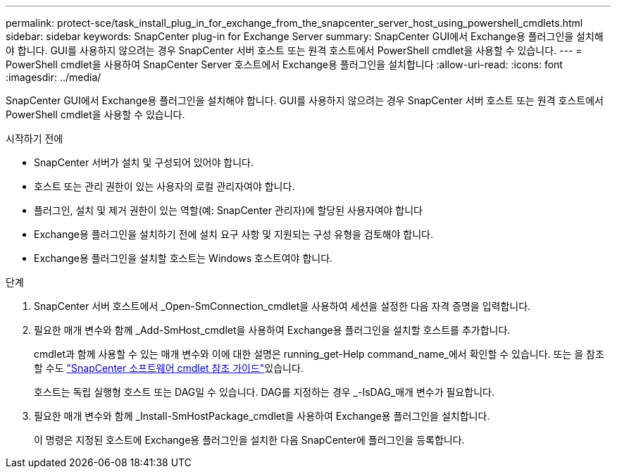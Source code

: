 ---
permalink: protect-sce/task_install_plug_in_for_exchange_from_the_snapcenter_server_host_using_powershell_cmdlets.html 
sidebar: sidebar 
keywords: SnapCenter plug-in for Exchange Server 
summary: SnapCenter GUI에서 Exchange용 플러그인을 설치해야 합니다. GUI를 사용하지 않으려는 경우 SnapCenter 서버 호스트 또는 원격 호스트에서 PowerShell cmdlet을 사용할 수 있습니다. 
---
= PowerShell cmdlet을 사용하여 SnapCenter Server 호스트에서 Exchange용 플러그인을 설치합니다
:allow-uri-read: 
:icons: font
:imagesdir: ../media/


[role="lead"]
SnapCenter GUI에서 Exchange용 플러그인을 설치해야 합니다. GUI를 사용하지 않으려는 경우 SnapCenter 서버 호스트 또는 원격 호스트에서 PowerShell cmdlet을 사용할 수 있습니다.

.시작하기 전에
* SnapCenter 서버가 설치 및 구성되어 있어야 합니다.
* 호스트 또는 관리 권한이 있는 사용자의 로컬 관리자여야 합니다.
* 플러그인, 설치 및 제거 권한이 있는 역할(예: SnapCenter 관리자)에 할당된 사용자여야 합니다
* Exchange용 플러그인을 설치하기 전에 설치 요구 사항 및 지원되는 구성 유형을 검토해야 합니다.
* Exchange용 플러그인을 설치할 호스트는 Windows 호스트여야 합니다.


.단계
. SnapCenter 서버 호스트에서 _Open-SmConnection_cmdlet을 사용하여 세션을 설정한 다음 자격 증명을 입력합니다.
. 필요한 매개 변수와 함께 _Add-SmHost_cmdlet을 사용하여 Exchange용 플러그인을 설치할 호스트를 추가합니다.
+
cmdlet과 함께 사용할 수 있는 매개 변수와 이에 대한 설명은 running_get-Help command_name_에서 확인할 수 있습니다. 또는 을 참조할 수도 https://docs.netapp.com/us-en/snapcenter-cmdlets-49/index.html["SnapCenter 소프트웨어 cmdlet 참조 가이드"^]있습니다.

+
호스트는 독립 실행형 호스트 또는 DAG일 수 있습니다. DAG를 지정하는 경우 _-IsDAG_매개 변수가 필요합니다.

. 필요한 매개 변수와 함께 _Install-SmHostPackage_cmdlet을 사용하여 Exchange용 플러그인을 설치합니다.
+
이 명령은 지정된 호스트에 Exchange용 플러그인을 설치한 다음 SnapCenter에 플러그인을 등록합니다.


